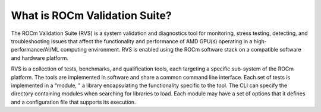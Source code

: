 .. meta::
    :description: ROCm validation Suite The ROCm Validation Suite (RVS) is a system validation and diagnostics tool for monitoring, stress testing, detecting, and troubleshooting issues.
    :keywords: rocm validation suite, ROCm, SPARSE, library, API, HIP

.. _what-is-ROCm-Validation-Suite:

*******************************
What is ROCm Validation Suite?
*******************************
The ROCm Validation Suite (RVS) is a system validation and diagnostics tool for monitoring, stress testing, detecting, and troubleshooting issues that
affect the functionality and performance of AMD GPU(s) operating in a high-performance/AI/ML computing environment. RVS is enabled using the ROCm
software stack on a compatible software and hardware platform.

RVS is a collection of tests, benchmarks, and qualification tools, each targeting a specific sub-system of the ROCm platform. The tools are
implemented in software and share a common command line interface. Each set of tests is implemented in a “module, " a library encapsulating the
functionality specific to the tool. The CLI can specify the directory containing modules when searching for libraries to load. Each module may have a set
of options that it defines and a configuration file that supports its execution.
